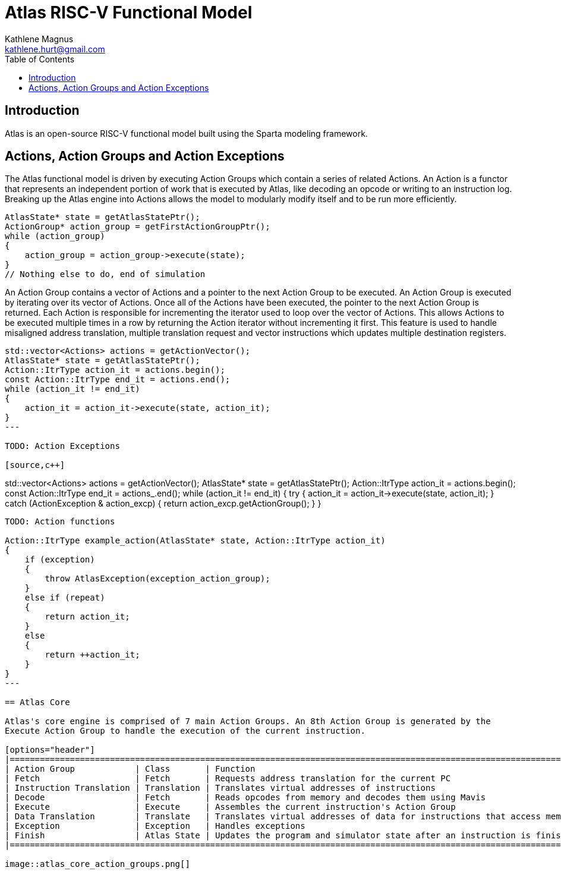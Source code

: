 = Atlas RISC-V Functional Model
Kathlene Magnus <kathlene.hurt@gmail.com>
:reproducible:
:listing-caption: Listing
:source-highlighter: rouge
:toc:
:title-page: Atlas RISC-V Functional Model

== Introduction

Atlas is an open-source RISC-V functional model built using the Sparta modeling framework.

== Actions, Action Groups and Action Exceptions

The Atlas functional model is driven by executing Action Groups which contain a series of related Actions. An Action is a
functor that represents an independent portion of work that is executed by Atlas, like decoding an opcode or writing to an
instruction log. Breaking up the Atlas engine into Actions allows the model to modularly modify itself and to be run more
efficiently.

[source,c++]
----
AtlasState* state = getAtlasStatePtr();
ActionGroup* action_group = getFirstActionGroupPtr();
while (action_group)
{
    action_group = action_group->execute(state);
}
// Nothing else to do, end of simulation
----

An Action Group contains a vector of Actions and a pointer to the next Action Group to be executed. An Action Group is
executed by iterating over its vector of Actions. Once all of the Actions have been executed, the pointer to the next
Action Group is returned. Each Action is responsible for incrementing the iterator used to loop over the vector of Actions.
This allows Actions to be executed multiple times in a row by returning the Action iterator without incrementing it first.
This feature is used to handle misaligned address translation, multiple translation request and vector instructions which
updates multiple destination registers.

[source,c++]
----
std::vector<Actions> actions = getActionVector();
AtlasState* state = getAtlasStatePtr();
Action::ItrType action_it = actions.begin();
const Action::ItrType end_it = actions.end();
while (action_it != end_it)
{
    action_it = action_it->execute(state, action_it);
}
---

TODO: Action Exceptions

[source,c++]
----
std::vector<Actions> actions = getActionVector();
AtlasState* state = getAtlasStatePtr();
Action::ItrType action_it = actions.begin();
const Action::ItrType end_it = actions_.end();
while (action_it != end_it)
{
    try
    {
        action_it = action_it->execute(state, action_it);
    }
    catch (ActionException & action_excp)
    {
        return action_excp.getActionGroup();
    }
}
----

TODO: Action functions

Action::ItrType example_action(AtlasState* state, Action::ItrType action_it)
{
    if (exception)
    {
        throw AtlasException(exception_action_group);
    }
    else if (repeat)
    {
        return action_it;
    }
    else
    {
        return ++action_it;
    }
}
---

== Atlas Core

Atlas's core engine is comprised of 7 main Action Groups. An 8th Action Group is generated by the
Execute Action Group to handle the execution of the current instruction.

[options="header"]
|===========================================================================================================================
| Action Group            | Class       | Function
| Fetch                   | Fetch       | Requests address translation for the current PC
| Instruction Translation | Translation | Translates virtual addresses of instructions
| Decode                  | Fetch       | Reads opcodes from memory and decodes them using Mavis
| Execute                 | Execute     | Assembles the current instruction's Action Group
| Data Translation        | Translate   | Translates virtual addresses of data for instructions that access memory
| Exception               | Exception   | Handles exceptions
| Finish                  | Atlas State | Updates the program and simulator state after an instruction is finished executing
|===========================================================================================================================

image::atlas_core_action_groups.png[]

